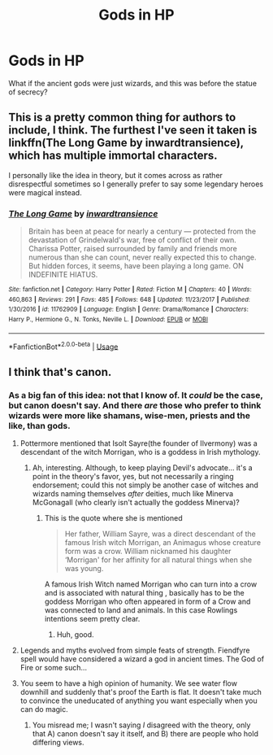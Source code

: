 #+TITLE: Gods in HP

* Gods in HP
:PROPERTIES:
:Author: GodricGryffindor0319
:Score: 6
:DateUnix: 1555012554.0
:DateShort: 2019-Apr-12
:END:
What if the ancient gods were just wizards, and this was before the statue of secrecy?


** This is a pretty common thing for authors to include, I think. The furthest I've seen it taken is linkffn(The Long Game by inwardtransience), which has multiple immortal characters.

I personally like the idea in theory, but it comes across as rather disrespectful sometimes so I generally prefer to say some legendary heroes were magical instead.
:PROPERTIES:
:Author: colorandtimbre
:Score: 1
:DateUnix: 1555113559.0
:DateShort: 2019-Apr-13
:END:

*** [[https://www.fanfiction.net/s/11762909/1/][*/The Long Game/*]] by [[https://www.fanfiction.net/u/4677330/inwardtransience][/inwardtransience/]]

#+begin_quote
  Britain has been at peace for nearly a century --- protected from the devastation of Grindelwald's war, free of conflict of their own. Charissa Potter, raised surrounded by family and friends more numerous than she can count, never really expected this to change. But hidden forces, it seems, have been playing a long game. ON INDEFINITE HIATUS.
#+end_quote

^{/Site/:} ^{fanfiction.net} ^{*|*} ^{/Category/:} ^{Harry} ^{Potter} ^{*|*} ^{/Rated/:} ^{Fiction} ^{M} ^{*|*} ^{/Chapters/:} ^{40} ^{*|*} ^{/Words/:} ^{460,863} ^{*|*} ^{/Reviews/:} ^{291} ^{*|*} ^{/Favs/:} ^{485} ^{*|*} ^{/Follows/:} ^{648} ^{*|*} ^{/Updated/:} ^{11/23/2017} ^{*|*} ^{/Published/:} ^{1/30/2016} ^{*|*} ^{/id/:} ^{11762909} ^{*|*} ^{/Language/:} ^{English} ^{*|*} ^{/Genre/:} ^{Drama/Romance} ^{*|*} ^{/Characters/:} ^{Harry} ^{P.,} ^{Hermione} ^{G.,} ^{N.} ^{Tonks,} ^{Neville} ^{L.} ^{*|*} ^{/Download/:} ^{[[http://www.ff2ebook.com/old/ffn-bot/index.php?id=11762909&source=ff&filetype=epub][EPUB]]} ^{or} ^{[[http://www.ff2ebook.com/old/ffn-bot/index.php?id=11762909&source=ff&filetype=mobi][MOBI]]}

--------------

*FanfictionBot*^{2.0.0-beta} | [[https://github.com/tusing/reddit-ffn-bot/wiki/Usage][Usage]]
:PROPERTIES:
:Author: FanfictionBot
:Score: 1
:DateUnix: 1555113588.0
:DateShort: 2019-Apr-13
:END:


** I think that's canon.
:PROPERTIES:
:Author: Starfox5
:Score: 1
:DateUnix: 1555077099.0
:DateShort: 2019-Apr-12
:END:

*** As a big fan of this idea: not that I know of. It /could/ be the case, but canon doesn't say. And there /are/ those who prefer to think wizards were more like shamans, wise-men, priests and the like, than gods.
:PROPERTIES:
:Author: Achille-Talon
:Score: 3
:DateUnix: 1555082558.0
:DateShort: 2019-Apr-12
:END:

**** Pottermore mentioned that Isolt Sayre(the founder of Ilvermony) was a descendant of the witch Morrigan, who is a goddess in Irish mythology.
:PROPERTIES:
:Author: aAlouda
:Score: 2
:DateUnix: 1555157858.0
:DateShort: 2019-Apr-13
:END:

***** Ah, interesting. Although, to keep playing Devil's advocate... it's a point in the theory's favor, yes, but not necessarily a ringing endorsement; could this not simply be another case of witches and wizards naming themselves /after/ deities, much like Minerva McGonagall (who clearly isn't actually the goddess Minerva)?
:PROPERTIES:
:Author: Achille-Talon
:Score: 2
:DateUnix: 1555180570.0
:DateShort: 2019-Apr-13
:END:

****** This is the quote where she is mentioned

#+begin_quote
  Her father, William Sayre, was a direct descendant of the famous Irish witch Morrigan, an Animagus whose creature form was a crow. William nicknamed his daughter ‘Morrigan' for her affinity for all natural things when she was young.
#+end_quote

A famous Irish Witch named Morrigan who can turn into a crow and is associated with natural thing , basically has to be the goddess Morrigan who often appeared in form of a Crow and was connected to land and animals. In this case Rowlings intentions seem pretty clear.
:PROPERTIES:
:Author: aAlouda
:Score: 3
:DateUnix: 1555181289.0
:DateShort: 2019-Apr-13
:END:

******* Huh, good.
:PROPERTIES:
:Author: Achille-Talon
:Score: 1
:DateUnix: 1555181329.0
:DateShort: 2019-Apr-13
:END:


**** Legends and myths evolved from simple feats of strength. Fiendfyre spell would have considered a wizard a god in ancient times. The God of Fire or some such...
:PROPERTIES:
:Author: Cancelled_for_A
:Score: 0
:DateUnix: 1555104402.0
:DateShort: 2019-Apr-13
:END:


**** You seem to have a high opinion of humanity. We see water flow downhill and suddenly that's proof the Earth is flat. It doesn't take much to convince the uneducated of anything you want especially when you can do magic.
:PROPERTIES:
:Author: RisingEarth
:Score: -1
:DateUnix: 1555106209.0
:DateShort: 2019-Apr-13
:END:

***** You misread me; I wasn't saying /I/ disagreed with the theory, only that A) canon doesn't say it itself, and B) there are people who hold differing views.
:PROPERTIES:
:Author: Achille-Talon
:Score: 3
:DateUnix: 1555106304.0
:DateShort: 2019-Apr-13
:END:
